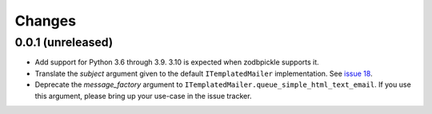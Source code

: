 =========
 Changes
=========


0.0.1 (unreleased)
==================

- Add support for Python 3.6 through 3.9. 3.10 is expected when
  zodbpickle supports it.

- Translate the *subject* argument given to the default
  ``ITemplatedMailer`` implementation. See `issue 18
  <https://github.com/NextThought/nti.mailer/issues/18>`_.

- Deprecate the *message_factory* argument to
  ``ITemplatedMailer.queue_simple_html_text_email``. If you use this
  argument, please bring up your use-case in the issue tracker.
